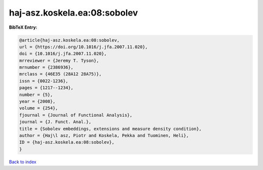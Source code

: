 haj-asz.koskela.ea:08:sobolev
=============================

.. :cite:t:`haj-asz.koskela.ea:08:sobolev`

.. bibliography:: ../../All.bib

**BibTeX Entry:**

.. code-block:: bibtex

   @article{haj-asz.koskela.ea:08:sobolev,
   url = {https://doi.org/10.1016/j.jfa.2007.11.020},
   doi = {10.1016/j.jfa.2007.11.020},
   mrreviewer = {Jeremy T. Tyson},
   mrnumber = {2386936},
   mrclass = {46E35 (28A12 28A75)},
   issn = {0022-1236},
   pages = {1217--1234},
   number = {5},
   year = {2008},
   volume = {254},
   fjournal = {Journal of Functional Analysis},
   journal = {J. Funct. Anal.},
   title = {Sobolev embeddings, extensions and measure density condition},
   author = {Haj\l asz, Piotr and Koskela, Pekka and Tuominen, Heli},
   ID = {haj-asz.koskela.ea:08:sobolev},
   }

`Back to index <../index>`_
